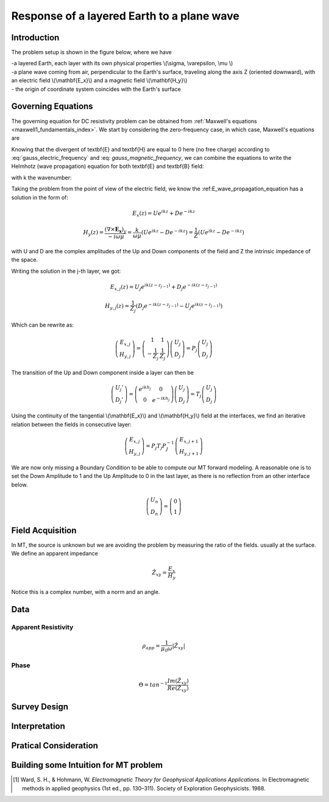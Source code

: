 .. _MT_N_layered_Earth:

Response of a layered Earth to a plane wave
===========================================

.. _Jupyter Notebook:

Introduction
------------

The problem setup is shown in the figure below, where we have

| -a layered Earth, each layer with its own physical properties \\(\\sigma, \\varepsilon, \\mu \\) 

| -a plane wave coming from air, perpendicular to the Earth's surface, traveling along the axis Z (oriented downward), with an electric field \\(\\mathbf{E_x}\\) and a magnetic field \\(\\mathbf{H_y}\\)

| - the origin of coordinate system coincides with the Earth's surface


.. plot::

    from examples.MT_N_Layered_Earth import *

    z=np.arange(-200,500,10) #Space Definition
    thick5=np.array([1.2*10.**5., 50.,100.,75.,50.]) #Define the Thickness of 5 layers

    fig,ax = plt.subplots(1,1,figsize=(10,10))
    ax = PlotLayer(thick5,ax,1.,z)

    plt.show()



Governing Equations
-------------------

The governing equation for DC resistivity problem can be obtained from
:ref:`Maxwell's equations <maxwell1_fundamentals_index>`. We start by
considering the zero-frequency case, in which case, Maxwell's equations are

.. math::
	\nabla \times \mathbf{E_x} = - i \omega \mu \mathbf{H_y}
	:label: Faraday
	
.. math::
	\nabla \times \mathbf{H_y} = (\sigma + i \omega \varepsilon) \mathbf{E_x}
    :label: Ampere

Knowing that the divergent of \textbf{E} and \textbf{H} are equal to 0 here (no free charge)
according to :eq:`gauss_electric_frequency` and :eq: `gauss_magnetic_frequency`, we can combine the equations to write the Helmhotz (wave propagation) equation for both \textbf{E} and \textbf{B} field:

.. math::
    \nabla ^2  \mathbf{E_x} + k^2 \mathbf{E_x} = 0
    :label: E_wave_propagation_equation

.. math::
    \nabla ^2 \mathbf{H_y} + k^2 \mathbf{H_y} = 0
    :label: H_wave_propagation_equation

with k the wavenumber:

.. math::
    k = \sqrt{\omega ^2 \mu \epsilon - i \omega \mu \sigma }
    :label: kwavenumber


Taking the problem from the point of view of the electric field, we know the :ref:E_wave_propagation_equation has a solution in the form of:

.. math::
    E_x (z) = U e^{i k z} + D e^{-i k z}
    
.. math::
    H_y (z) = \frac{(\nabla \times \mathbf{E_x})_y}{- i \omega \mu} = \frac{k}{ \omega \mu} (U e^{i k z} -D e^{-i k z} ) = \frac{1}{Z} (U e^{i k z} -D e^{-i k z} )

with U and D are the complex amplitudes of the Up and Down components of the field and Z the intrinsic impedance of the space.

Writing the solution in the j-th layer, we got:

.. math::
    E_{x,j} (z) = U_j e^{i k (z-z_{j-1})} + D_j e^{-i k (z-z_{j-1})}
    
.. math::
    H_{y,j} (z) = \frac{1}{Z_j} (D_j e^{-i k (z-z_{j-1})} - U_j e^{i k (z-z_{j-1})})

Which can be rewrite as:

.. math::
    \left(\begin{matrix} E_{x,j} \\ H_{y,j} \end{matrix} \right) = \left(\begin{matrix} 1 & 1 \\ -\frac{1}{Z_j} & \frac{1}{Z_j} \end{matrix} \right) \left(\begin{matrix} U_j \\ D_j \end{matrix} \right) 
    = P_j \left(\begin{matrix} U_j \\ D_j \end{matrix} \right) 


The transition of the Up and Down component inside a layer can then be 

.. figure:: images/InsideLayer.png
    :align: center
    :scale: 100% 
    :name: InsideLayer

.. math::
    \left(\begin{matrix} U_j' \\ D_j' \end{matrix} \right)  = \left(\begin{matrix} e^{i k h_j} & 0 \\ 0 & e^{-i k h_j} \end{matrix} \right) \left(\begin{matrix} U_j \\ D_j \end{matrix} \right) 
    = T_j \left(\begin{matrix} U_j \\ D_j \end{matrix} \right) 

Using the continuity of the tangential \\(\\mathbf{E_x}\\) and \\(\\mathbf{H_y}\\) field at the interfaces, we find an iterative relation between the fields in consecutive layer:

.. math::
    \left(\begin{matrix} E_{x,j} \\ H_{y,j} \end{matrix} \right) = P_j T_j P^{-1}_J \left(\begin{matrix} E_{x,j+1} \\ H_{y,j+1} \end{matrix} \right)

We are now only missing a Boundary Condition to be able to compute our MT forward modeling. A reasonable one is to set the Down Amplitude to 1 and the Up Amplitude to 0 in the last layer, as there is no reflection from an other interface below.

.. math::
    \left(\begin{matrix} U_n \\ D_n \end{matrix} \right)  = \left(\begin{matrix} 0 \\ 1 \end{matrix} \right) 


Field Acquisition
-----------------

In MT, the source is unknown but we are avoiding the problem by measuring the ratio of the fields. usually at the surface. We define an apparent impedance

.. math::
    \hat{Z_{xy}} = \frac{E_x}{H_y}

Notice this is a complex number, with a norm and an angle.

Data
----

Apparent Resistivity
********************

.. math::
    \rho_{app} = \frac{1}{\mu_0 \omega} |\hat{Z_{xy}}|

Phase
*****

.. math::
    \Theta =tan^{-1} \frac{Im(\hat{Z_{xy}})}{Re(\hat{Z_{xy}})} 


Survey Design
-------------

Interpretation
--------------

Pratical Consideration
----------------------

Building some Intuition for MT problem
--------------------------------------

.. raw:: html
  :file: ./images/movieMT_time.html




.. [1] Ward, S. H., & Hohmann, W. *Electromagnetic Theory for Geophysical Applications Applications.* In Electromagnetic methods in applied geophysics (1st ed., pp. 130–311). Society of Exploration Geophysicists. 1988.
